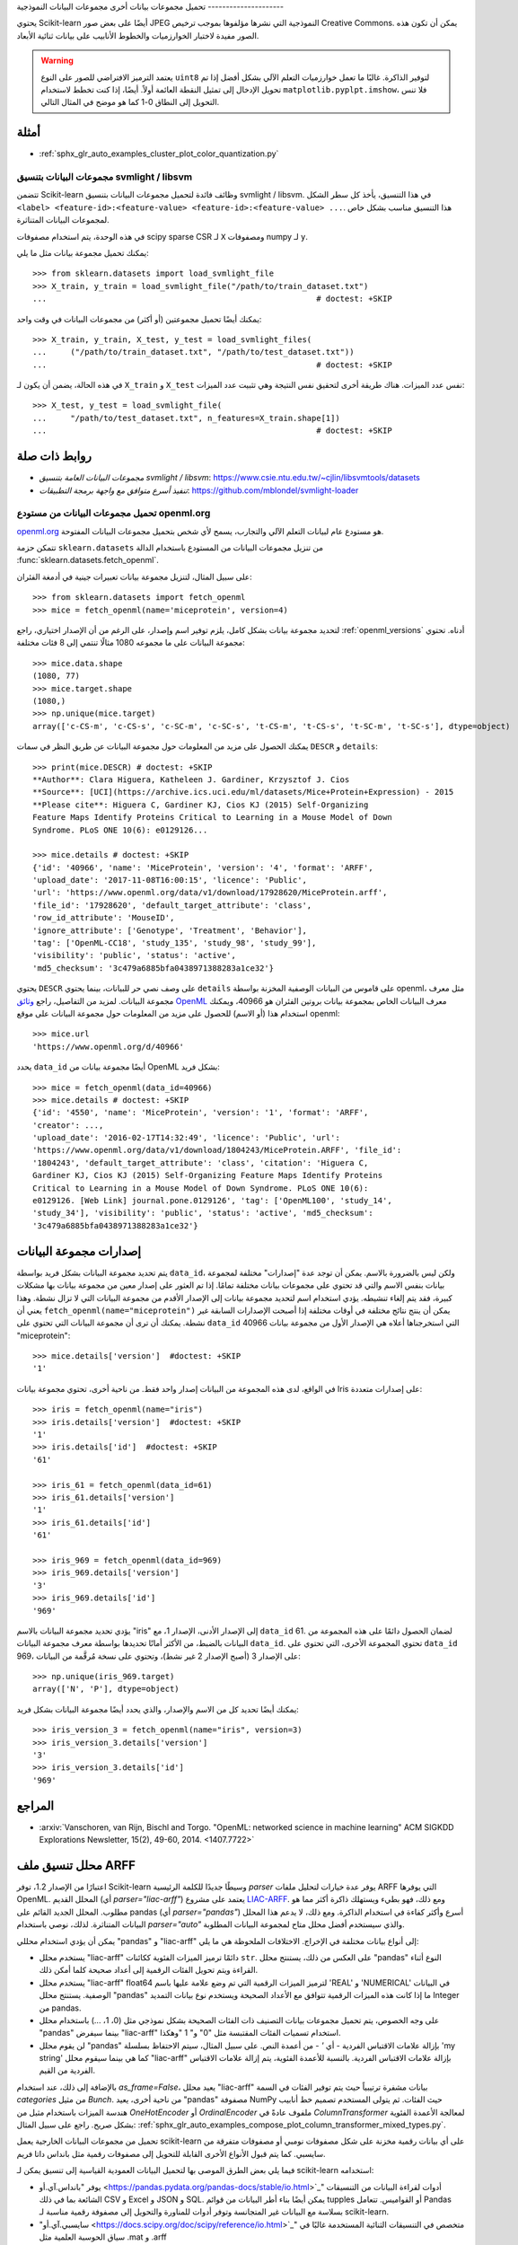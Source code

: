 تحميل مجموعات بيانات أخرى
مجموعات البيانات النموذجية
---------------------

يحتوي Scikit-learn أيضًا على بعض صور JPEG النموذجية التي نشرها مؤلفوها بموجب ترخيص Creative Commons. يمكن أن تكون هذه الصور مفيدة لاختبار الخوارزميات والخطوط الأنابيب على بيانات ثنائية الأبعاد.

.. autosummary::

   load_sample_images
   load_sample_image

.. image:: ../auto_examples/cluster/images/sphx_glr_plot_color_quantization_001.png
   :target: ../auto_examples/cluster/plot_color_quantization.html
   :scale: 30
   :align: right

.. warning::

   يعتمد الترميز الافتراضي للصور على النوع ``uint8`` لتوفير الذاكرة. غالبًا ما تعمل خوارزميات التعلم الآلي بشكل أفضل إذا تم تحويل الإدخال إلى تمثيل النقطة العائمة أولاً. أيضًا، إذا كنت تخطط لاستخدام ``matplotlib.pyplpt.imshow``، فلا تنس التحويل إلى النطاق 0-1 كما هو موضح في المثال التالي.

أمثلة
~~~~~

* :ref:`sphx_glr_auto_examples_cluster_plot_color_quantization.py`

مجموعات البيانات بتنسيق svmlight / libsvm
------------------------------------

تتضمن Scikit-learn وظائف فائدة لتحميل مجموعات البيانات بتنسيق svmlight / libsvm. في هذا التنسيق، يأخذ كل سطر الشكل ``<label> <feature-id>:<feature-value> <feature-id>:<feature-value> ...``. هذا التنسيق مناسب بشكل خاص لمجموعات البيانات المتناثرة.

في هذه الوحدة، يتم استخدام مصفوفات scipy sparse CSR لـ ``X`` ومصفوفات numpy لـ ``y``.

يمكنك تحميل مجموعة بيانات مثل ما يلي::

  >>> from sklearn.datasets import load_svmlight_file
  >>> X_train, y_train = load_svmlight_file("/path/to/train_dataset.txt")
  ...                                                         # doctest: +SKIP

يمكنك أيضًا تحميل مجموعتين (أو أكثر) من مجموعات البيانات في وقت واحد::

  >>> X_train, y_train, X_test, y_test = load_svmlight_files(
  ...     ("/path/to/train_dataset.txt", "/path/to/test_dataset.txt"))
  ...                                                         # doctest: +SKIP

في هذه الحالة، يضمن أن يكون لـ ``X_train`` و ``X_test`` نفس عدد الميزات. هناك طريقة أخرى لتحقيق نفس النتيجة وهي تثبيت عدد الميزات::

  >>> X_test, y_test = load_svmlight_file(
  ...     "/path/to/test_dataset.txt", n_features=X_train.shape[1])
  ...                                                         # doctest: +SKIP

روابط ذات صلة
~~~~~~~~~~~~

- `مجموعات البيانات العامة بتنسيق svmlight / libsvm`: https://www.csie.ntu.edu.tw/~cjlin/libsvmtools/datasets
- `تنفيذ أسرع متوافق مع واجهة برمجة التطبيقات`: https://github.com/mblondel/svmlight-loader

..
    For doctests:

    >>> import numpy as np
    >>> import os

تحميل مجموعات البيانات من مستودع openml.org
---------------------------------------------------

`openml.org <https://openml.org>`_ هو مستودع عام لبيانات التعلم الآلي والتجارب، يسمح لأي شخص بتحميل مجموعات البيانات المفتوحة.

تتمكن حزمة ``sklearn.datasets`` من تنزيل مجموعات البيانات
من المستودع باستخدام الدالة
:func:`sklearn.datasets.fetch_openml`.

على سبيل المثال، لتنزيل مجموعة بيانات تعبيرات جينية في أدمغة الفئران::

  >>> from sklearn.datasets import fetch_openml
  >>> mice = fetch_openml(name='miceprotein', version=4)

لتحديد مجموعة بيانات بشكل كامل، يلزم توفير اسم وإصدار، على الرغم
من أن الإصدار اختياري، راجع :ref:`openml_versions` أدناه.
تحتوي مجموعة البيانات على ما مجموعه 1080 مثالًا تنتمي إلى 8 فئات مختلفة::

  >>> mice.data.shape
  (1080, 77)
  >>> mice.target.shape
  (1080,)
  >>> np.unique(mice.target)
  array(['c-CS-m', 'c-CS-s', 'c-SC-m', 'c-SC-s', 't-CS-m', 't-CS-s', 't-SC-m', 't-SC-s'], dtype=object)

يمكنك الحصول على مزيد من المعلومات حول مجموعة البيانات عن طريق النظر في سمات ``DESCR``
و ``details``::

  >>> print(mice.DESCR) # doctest: +SKIP
  **Author**: Clara Higuera, Katheleen J. Gardiner, Krzysztof J. Cios
  **Source**: [UCI](https://archive.ics.uci.edu/ml/datasets/Mice+Protein+Expression) - 2015
  **Please cite**: Higuera C, Gardiner KJ, Cios KJ (2015) Self-Organizing
  Feature Maps Identify Proteins Critical to Learning in a Mouse Model of Down
  Syndrome. PLoS ONE 10(6): e0129126...

  >>> mice.details # doctest: +SKIP
  {'id': '40966', 'name': 'MiceProtein', 'version': '4', 'format': 'ARFF',
  'upload_date': '2017-11-08T16:00:15', 'licence': 'Public',
  'url': 'https://www.openml.org/data/v1/download/17928620/MiceProtein.arff',
  'file_id': '17928620', 'default_target_attribute': 'class',
  'row_id_attribute': 'MouseID',
  'ignore_attribute': ['Genotype', 'Treatment', 'Behavior'],
  'tag': ['OpenML-CC18', 'study_135', 'study_98', 'study_99'],
  'visibility': 'public', 'status': 'active',
  'md5_checksum': '3c479a6885bfa0438971388283a1ce32'}


يحتوي ``DESCR`` على وصف نصي حر للبيانات، بينما يحتوي ``details``
على قاموس من البيانات الوصفية المخزنة بواسطة openml، مثل معرف مجموعة البيانات.
لمزيد من التفاصيل، راجع `وثائق OpenML
<https://docs.openml.org/#data>`_ معرف البيانات الخاص بمجموعة بيانات بروتين الفئران
هو 40966، ويمكنك استخدام هذا (أو الاسم) للحصول على مزيد من المعلومات حول
مجموعة البيانات على موقع openml::

  >>> mice.url
  'https://www.openml.org/d/40966'

يحدد ``data_id`` أيضًا مجموعة بيانات من OpenML بشكل فريد::

  >>> mice = fetch_openml(data_id=40966)
  >>> mice.details # doctest: +SKIP
  {'id': '4550', 'name': 'MiceProtein', 'version': '1', 'format': 'ARFF',
  'creator': ...,
  'upload_date': '2016-02-17T14:32:49', 'licence': 'Public', 'url':
  'https://www.openml.org/data/v1/download/1804243/MiceProtein.ARFF', 'file_id':
  '1804243', 'default_target_attribute': 'class', 'citation': 'Higuera C,
  Gardiner KJ, Cios KJ (2015) Self-Organizing Feature Maps Identify Proteins
  Critical to Learning in a Mouse Model of Down Syndrome. PLoS ONE 10(6):
  e0129126. [Web Link] journal.pone.0129126', 'tag': ['OpenML100', 'study_14',
  'study_34'], 'visibility': 'public', 'status': 'active', 'md5_checksum':
  '3c479a6885bfa0438971388283a1ce32'}

إصدارات مجموعة البيانات
~~~~~~~~~~~~~~~~

يتم تحديد مجموعة البيانات بشكل فريد بواسطة ``data_id``، ولكن ليس بالضرورة بالاسم. يمكن أن توجد عدة "إصدارات" مختلفة لمجموعة بيانات بنفس الاسم والتي قد تحتوي على مجموعات بيانات مختلفة تمامًا.
إذا تم العثور على إصدار معين من مجموعة بيانات بها مشكلات كبيرة، فقد يتم إلغاء تنشيطه. يؤدي استخدام اسم لتحديد مجموعة بيانات إلى الإصدار الأقدم من مجموعة البيانات التي لا تزال نشطة. وهذا يعني أن ``fetch_openml(name="miceprotein")`` يمكن أن ينتج نتائج مختلفة
في أوقات مختلفة إذا أصبحت الإصدارات السابقة غير نشطة.
يمكنك أن ترى أن مجموعة البيانات التي تحتوي على ``data_id`` 40966 التي استخرجناها أعلاه
هي الإصدار الأول من مجموعة بيانات "miceprotein"::

  >>> mice.details['version']  #doctest: +SKIP
  '1'

في الواقع، لدى هذه المجموعة من البيانات إصدار واحد فقط. من ناحية أخرى، تحتوي مجموعة بيانات Iris على إصدارات متعددة::

  >>> iris = fetch_openml(name="iris")
  >>> iris.details['version']  #doctest: +SKIP
  '1'
  >>> iris.details['id']  #doctest: +SKIP
  '61'

  >>> iris_61 = fetch_openml(data_id=61)
  >>> iris_61.details['version']
  '1'
  >>> iris_61.details['id']
  '61'

  >>> iris_969 = fetch_openml(data_id=969)
  >>> iris_969.details['version']
  '3'
  >>> iris_969.details['id']
  '969'

يؤدي تحديد مجموعة البيانات بالاسم "iris" إلى الإصدار الأدنى، الإصدار 1،
مع ``data_id`` 61. لضمان الحصول دائمًا على هذه المجموعة من البيانات بالضبط، من الأكثر أمانًا تحديدها بواسطة معرف مجموعة البيانات ``data_id``. تحتوي المجموعة الأخرى، التي تحتوي على ``data_id`` 969، على الإصدار 3 (أصبح الإصدار 2 غير نشط)، وتحتوي على نسخة مُرقَّمة من البيانات::

  >>> np.unique(iris_969.target)
  array(['N', 'P'], dtype=object)

يمكنك أيضًا تحديد كل من الاسم والإصدار، والذي يحدد أيضًا مجموعة البيانات بشكل فريد::

  >>> iris_version_3 = fetch_openml(name="iris", version=3)
  >>> iris_version_3.details['version']
  '3'
  >>> iris_version_3.details['id']
  '969'


المراجع
~~~~~~~

* :arxiv:`Vanschoren, van Rijn, Bischl and Torgo. "OpenML: networked science in
  machine learning" ACM SIGKDD Explorations Newsletter, 15(2), 49-60, 2014.
  <1407.7722>`

محلل تنسيق ملف ARFF
~~~~~~~~~~~

اعتبارًا من الإصدار 1.2، توفر Scikit-learn وسيطًا جديدًا للكلمة الرئيسية `parser` يوفر عدة خيارات لتحليل ملفات ARFF التي يوفرها OpenML. المحلل القديم (أي `parser="liac-arff"`) يعتمد على مشروع
`LIAC-ARFF <https://github.com/renatopp/liac-arff>`_. ومع ذلك،
فهو بطيء ويستهلك ذاكرة أكثر مما هو مطلوب. المحلل الجديد القائم على pandas
(أي `parser="pandas"`) أسرع وأكثر كفاءة في استخدام الذاكرة.
ومع ذلك، لا يدعم هذا المحلل البيانات المتناثرة.
لذلك، نوصي باستخدام `parser="auto"` والذي سيستخدم أفضل محلل متاح لمجموعة البيانات المطلوبة.

يمكن أن يؤدي استخدام محللي "pandas" و "liac-arff" إلى أنواع بيانات مختلفة في
الإخراج. الاختلافات الملحوظة هي ما يلي:

- يستخدم محلل "liac-arff" دائمًا ترميز الميزات الفئوية ككائنات ``str``. على العكس من ذلك، يستنتج محلل "pandas" النوع أثناء القراءة ويتم تحويل الفئات الرقمية إلى أعداد صحيحة كلما أمكن ذلك.
- يستخدم محلل "liac-arff" float64 لترميز الميزات الرقمية التي تم وضع علامة عليها باسم 'REAL' و 'NUMERICAL' في البيانات الوصفية. يستنتج محلل "pandas" ما إذا كانت هذه الميزات الرقمية تتوافق مع الأعداد الصحيحة ويستخدم نوع بيانات التمديد Integer من pandas.
- على وجه الخصوص، يتم تحميل مجموعات بيانات التصنيف ذات الفئات الصحيحة بشكل نموذجي مثل (0، 1، ...) باستخدام محلل "pandas" بينما سيفرض "liac-arff" استخدام تسميات الفئات المقتبسة مثل "0" و" 1 "وهكذا.
- لن يقوم محلل "pandas" بإزالة علامات الاقتباس الفردية - أي `'` - من أعمدة النص. على سبيل المثال، سيتم الاحتفاظ بسلسلة 'my string' كما هي بينما سيقوم محلل "liac-arff" بإزالة علامات الاقتباس الفردية. بالنسبة للأعمدة الفئوية، يتم إزالة علامات الاقتباس الفردية من القيم.

بالإضافة إلى ذلك، عند استخدام `as_frame=False`، يعيد محلل "liac-arff" بيانات مشفرة ترتيبياً حيث يتم توفير الفئات في السمة
`categories` من مثيل `Bunch`. من ناحية أخرى، يعيد "pandas" مصفوفة NumPy حيث الفئات. ثم يتولى المستخدم تصميم خط أنابيب هندسة الميزات باستخدام مثيل من  `OneHotEncoder` أو
`OrdinalEncoder` ملفوف عادةً في `ColumnTransformer` لمعالجة الأعمدة الفئوية بشكل صريح. راجع على سبيل المثال: :ref:`sphx_glr_auto_examples_compose_plot_column_transformer_mixed_types.py`.

تحميل من مجموعات البيانات الخارجية
يعمل scikit-learn على أي بيانات رقمية مخزنة على شكل مصفوفات نومبي أو مصفوفات متفرقة من سايسبي. كما يتم قبول الأنواع الأخرى القابلة للتحويل إلى مصفوفات رقمية مثل بانداس داتا فريم.

فيما يلي بعض الطرق الموصى بها لتحميل البيانات العمودية القياسية إلى تنسيق يمكن لـ scikit-learn استخدامه:

* يوفر "بانداس.آي.أو <https://pandas.pydata.org/pandas-docs/stable/io.html>`_" أدوات لقراءة البيانات من التنسيقات الشائعة بما في ذلك CSV و Excel و JSON و SQL. يمكن أيضًا بناء أطر البيانات من قوائم tupples أو القواميس. تتعامل Pandas بسلاسة مع البيانات غير المتجانسة وتوفر أدوات للمناورة والتحويل إلى مصفوفة رقمية مناسبة لـ scikit-learn.

* "سايسبي.آي.أو <https://docs.scipy.org/doc/scipy/reference/io.html>`_" متخصص في التنسيقات الثنائية المستخدمة غالبًا في سياق الحوسبة العلمية مثل .mat و .arff

* "نومبي/روتينز.آي.أو <https://docs.scipy.org/doc/numpy/reference/routines.io.html>`_" لتحميل البيانات العمودية القياسية إلى مصفوفات نومبي

* "سكيت-ليرن لود_سفلمايت_فايل" scikit-learn's :func:`load_svmlight_file` لتنسيق svmlight أو libSVM المتناثر

* "سكيت-ليرن لود_فايلز" scikit-learn's :func:`load_files` لدلائل ملفات النص حيث يكون اسم كل دليل هو اسم كل فئة وكل ملف داخل كل دليل يقابل عينة من تلك الفئة

بالنسبة لبعض البيانات المتنوعة مثل الصور ومقاطع الفيديو والصوت، قد ترغب في الرجوع إلى ما يلي:

* "سكيماج.آي.أو <https://scikit-image.org/docs/dev/api/skimage.io.html>`_" أو "إيماجيو <https://imageio.readthedocs.io/en/stable/reference/core_v3.html>`_" لتحميل الصور ومقاطع الفيديو إلى مصفوفات نومبي

* "سايس.آي.أو.واففيل.ريد <https://docs.scipy.org/doc/scipy/reference/generated/scipy.io.wavfile.read.html>`_" لقراءة ملفات WAV في مصفوفة نومبي

ستحتاج الميزات الفئوية (أو الاسمية) المخزنة على شكل سلاسل (شائعة في أطر بيانات بانداس) إلى التحويل إلى ميزات رقمية باستخدام "سكيليرن.بريبيروسيسينغ.وانهوتينكودر" :class:`~sklearn.preprocessing.OneHotEncoder` أو "سكيليرن.بريبيروسيسينغ.أوردينالينكودر" :class:`~sklearn.preprocessing.OrdinalEncoder` أو ما شابه. راجع :ref:`preprocessing`.

ملاحظة: إذا كنت تدير بياناتك الرقمية الخاصة، فمن المستحسن استخدام تنسيق ملف محسن مثل HDF5 لتقليل أوقات تحميل البيانات. توفر مكتبات مختلفة مثل H5Py و PyTables و pandas واجهة برمجة تطبيقات Python لقراءة البيانات وكتابتها بهذا التنسيق.